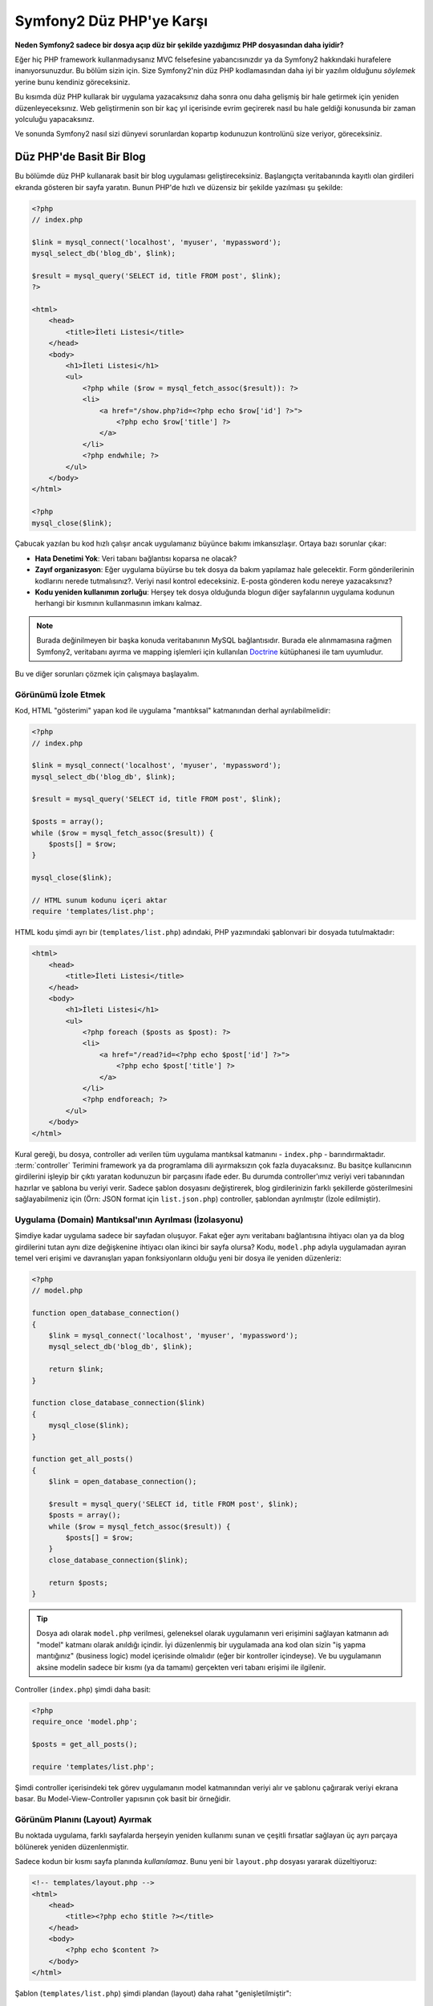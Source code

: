 Symfony2 Düz PHP'ye Karşı
=========================

**Neden Symfony2 sadece bir dosya açıp düz bir şekilde yazdığımız PHP dosyasından
daha iyidir?**

Eğer hiç PHP framework kullanmadıysanız MVC felsefesine yabancısınızdır 
ya da Symfony2 hakkındaki hurafelere inanıyorsunuzdur. Bu bölüm sizin için.
Size Symfony2'nin düz PHP kodlamasından daha iyi bir yazılım olduğunu *söylemek*
yerine bunu kendiniz göreceksiniz.

Bu kısımda düz PHP kullarak bir uygulama yazacaksınız daha sonra onu daha
gelişmiş bir hale getirmek için yeniden düzenleyeceksınız. Web geliştirmenin 
son bir kaç yıl içerisinde evrim geçirerek nasıl bu hale geldiği konusunda 
bir zaman yolculuğu yapacaksınız.

Ve sonunda Symfony2 nasıl sizi dünyevi sorunlardan kopartıp kodunuzun 
kontrolünü size veriyor, göreceksiniz.

Düz PHP'de Basit Bir Blog
-------------------------

Bu bölümde düz PHP kullanarak basit bir blog uygulaması geliştireceksiniz.
Başlangıçta veritabanında kayıtlı olan girdileri ekranda gösteren bir sayfa
yaratın. Bunun PHP'de hızlı ve düzensiz bir şekilde yazılması şu şekilde:

.. code-block:: html+php

    <?php
    // index.php

    $link = mysql_connect('localhost', 'myuser', 'mypassword');
    mysql_select_db('blog_db', $link);

    $result = mysql_query('SELECT id, title FROM post', $link);
    ?>

    <html>
        <head>
            <title>İleti Listesi</title>
        </head>
        <body>
            <h1>İleti Listesi</h1>
            <ul>
                <?php while ($row = mysql_fetch_assoc($result)): ?>
                <li>
                    <a href="/show.php?id=<?php echo $row['id'] ?>">
                        <?php echo $row['title'] ?>
                    </a>
                </li>
                <?php endwhile; ?>
            </ul>
        </body>
    </html>

    <?php
    mysql_close($link);

Çabucak yazılan bu kod hızlı çalışır ancak uygulamanız büyünce bakımı 
imkansızlaşır. Ortaya bazı sorunlar çıkar:

* **Hata Denetimi Yok**: Veri tabanı bağlantısı koparsa ne olacak?

* **Zayıf organizasyon**: Eğer uygulama büyürse bu tek dosya da 
  bakım yapılamaz hale gelecektir. Form gönderilerinin kodlarını nerede 
  tutmalısınız?. Veriyi nasıl kontrol edeceksiniz. E-posta gönderen kodu
  nereye yazacaksınız?
  
* **Kodu yeniden kullanımın zorluğu**: Herşey tek dosya olduğunda 
  blogun diğer sayfalarının uygulama kodunun herhangi bir kısmının 
  kullanmasının imkanı kalmaz.

.. note::
    
    Burada değinilmeyen bir başka konuda veritabanının MySQL bağlantısıdır.
    Burada ele alınmamasına rağmen Symfony2, veritabanı ayırma ve mapping
    işlemleri için kullanılan `Doctrine`_ kütüphanesi ile tam uyumludur.

Bu ve diğer sorunları çözmek için çalışmaya başlayalım.

Görünümü İzole Etmek
~~~~~~~~~~~~~~~~~~

Kod, HTML "gösterimi" yapan kod ile uygulama "mantıksal" katmanından 
derhal ayrılabilmelidir:

.. code-block:: html+php

    <?php
    // index.php

    $link = mysql_connect('localhost', 'myuser', 'mypassword');
    mysql_select_db('blog_db', $link);

    $result = mysql_query('SELECT id, title FROM post', $link);

    $posts = array();
    while ($row = mysql_fetch_assoc($result)) {
        $posts[] = $row;
    }

    mysql_close($link);

    // HTML sunum kodunu içeri aktar
    require 'templates/list.php';


HTML kodu şimdi ayrı bir (``templates/list.php``) adındaki, PHP yazımındaki 
şablonvari bir dosyada tutulmaktadır:

.. code-block:: html+php

    <html>
        <head>
            <title>İleti Listesi</title>
        </head>
        <body>
            <h1>İleti Listesi</h1>
            <ul>
                <?php foreach ($posts as $post): ?>
                <li>
                    <a href="/read?id=<?php echo $post['id'] ?>">
                        <?php echo $post['title'] ?>
                    </a>
                </li>
                <?php endforeach; ?>
            </ul>
        </body>
    </html>

Kural gereği, bu dosya, controller adı verilen tüm uygulama mantıksal 
katmanını - ``index.php`` - barındırmaktadır. :term:`controller` Terimini
framework ya da programlama dili ayırmaksızın çok fazla duyacaksınız. 
Bu basitçe kullanıcının girdilerini işleyip bir çıktı yaratan kodunuzun 
bir parçasını ifade eder.
Bu durumda controller'ımız veriyi veri tabanından hazırlar ve şablona bu
veriyi verir. Sadece şablon dosyasını değiştirerek, blog girdilerinizin 
farklı şekillerde gösterilmesini sağlayabilmeniz için 
(Örn: JSON format için ``list.json.php``) controller, şablondan ayrılmıştır
(İzole edilmiştir).

Uygulama (Domain) Mantıksal'ının Ayrılması (İzolasyonu)
~~~~~~~~~~~~~~~~~~~~~~~~~~~~~~~~~~~~~~~~~~~~~~~~~~~~~~~

Şimdiye kadar uygulama sadece bir sayfadan oluşuyor. Fakat eğer aynı
veritabanı bağlantısına ihtiyacı olan ya da blog girdilerini tutan aynı
dize değişkenine ihtiyacı olan ikinci bir sayfa olursa?
Kodu, ``model.php`` adıyla uygulamadan ayıran temel veri erişimi ve davranışları 
yapan fonksiyonların olduğu yeni bir dosya ile yeniden düzenleriz: 

.. code-block:: html+php

    <?php
    // model.php

    function open_database_connection()
    {
        $link = mysql_connect('localhost', 'myuser', 'mypassword');
        mysql_select_db('blog_db', $link);

        return $link;
    }

    function close_database_connection($link)
    {
        mysql_close($link);
    }

    function get_all_posts()
    {
        $link = open_database_connection();

        $result = mysql_query('SELECT id, title FROM post', $link);
        $posts = array();
        while ($row = mysql_fetch_assoc($result)) {
            $posts[] = $row;
        }
        close_database_connection($link);

        return $posts;
    }

.. tip::

   Dosya adı olarak ``model.php`` verilmesi, geleneksel olarak uygulamanın
   veri erişimini sağlayan katmanın adı "model" katmanı olarak anıldığı içindir. 
   İyi düzenlenmiş bir uygulamada ana kod olan sizin "iş yapma mantığınız"
   (business logic) model içerisinde olmalıdır (eğer bir kontroller
   içindeyse). Ve bu uygulamanın aksine modelin sadece bir kısmı 
   (ya da tamamı) gerçekten veri tabanı erişimi ile ilgilenir.

Controller (``index.php``) şimdi daha basit:

.. code-block:: html+php

    <?php
    require_once 'model.php';

    $posts = get_all_posts();

    require 'templates/list.php';

Şimdi controller içerisindeki tek görev uygulamanın model katmanından 
veriyi alır ve şablonu çağırarak veriyi ekrana basar.
Bu Model-View-Controller yapısının çok basit bir örneğidir.

Görünüm Planını (Layout) Ayırmak
~~~~~~~~~~~~~~~~~~~~~~~~~~~~~~~~

Bu noktada uygulama, farklı sayfalarda herşeyin yeniden kullanımı 
sunan ve çeşitli fırsatlar sağlayan üç ayrı parçaya bölünerek yeniden 
düzenlenmiştir.

Sadece kodun bir kısmı sayfa planında *kullanılamaz*. Bunu
yeni bir ``layout.php`` dosyası yararak düzeltiyoruz:

.. code-block:: html+php

    <!-- templates/layout.php -->
    <html>
        <head>
            <title><?php echo $title ?></title>
        </head>
        <body>
            <?php echo $content ?>
        </body>
    </html>

Şablon (``templates/list.php``) şimdi plandan (layout) daha rahat
"genişletilmiştir":

.. code-block:: html+php

    <?php $title = 'İleti Listesi' ?>

    <?php ob_start() ?>
        <h1>İleti Listesi</h1>
        <ul>
            <?php foreach ($posts as $post): ?>
            <li>
                <a href="/read?id=<?php echo $post['id'] ?>">
                    <?php echo $post['title'] ?>
                </a>
            </li>
            <?php endforeach; ?>
        </ul>
    <?php $content = ob_get_clean() ?>

    <?php include 'layout.php' ?>

Şimdi planın yeniden kullanımına imkan veren metodolojiye giriş yaptık.
Ne yazık ki bunu gerçekleştirmek için şablon içerisinde birkaç sinir
bozucu PHP fonksiyonunu (``ob_start()`` ve ``ob_get_clean()``) kullanmanız
gerekli. Symfony2 ``Templating`` bileşenini kullanarak bu işi size temiz
ve kolay olarak gerçekleştirir. Uygulamada ne kadar kısa olduğunu göreceksiniz.

Blog'a "show" Sayfası Eklemek
-----------------------------

Blog "list" sayfası şimdi daha iyi organize edilmiş ve yeniden kullanılabilir
olarak yeniden düzenlendi. ``id`` sorgu parametresi ile belirlenen birbirleri
ile bağımsız olan blog postlarını göstermek için blog'a "show" sayfası 
eklemek gereklidir.
Başlamak için ``model.php`` dosyasının içerisinde verilen id 'ye göre
bağımsız olarak blog girdilerini getirecek yeni bir fonksiyon yaratıyoruz::

    // model.php
    function get_post_by_id($id)
    {
        $link = open_database_connection();

        $id = mysql_real_escape_string($id);
        $query = 'SELECT date, title, body FROM post WHERE id = '.$id;
        $result = mysql_query($query);
        $row = mysql_fetch_assoc($result);

        close_database_connection($link);

        return $row;
    }
    
Sonra, `show.php`` adında bu yeni sayfanın controller'i olan dosyayı 
yaratıyoruz:

.. code-block:: html+php

    <?php
    require_once 'model.php';

    $post = get_post_by_id($_GET['id']);

    require 'templates/show.php';

Son olarak, ``templates/show.php`` adında bağımsız blog girdilerini
ekrana basacak olan şablon dosyasını oluşturuyoruz.

.. code-block:: html+php

    <?php $title = $post['title'] ?>

    <?php ob_start() ?>
        <h1><?php echo $post['title'] ?></h1>

        <div class="date"><?php echo $post['date'] ?></div>
        <div class="body">
            <?php echo $post['body'] ?>
        </div>
    <?php $content = ob_get_clean() ?>

    <?php include 'layout.php' ?>

İkinci sayfanın yaratımı şimdi çok daha kolay oldu ve hiç bir kod tekrar
yazılmadı. Ancak hala framework'un sizin için çözebileceği bir çok sorun
var. Örneğin yanlış ya da olmayan ``id`` query parametresi verildiğinde
sayfa çökecektir. Bu durumda 404 sayfasının çıkartılması en iyi çözüm 
olacaktır ancak henüz bunu yapmak o kadar kolay değil. Daha kötüsü 
``id`` query parametresini ``mysql_real_escape_string()`` fonksiyonu ile
SQL injection attaklarına karşı savunmayı unuttuğunuz zaman olacaktır.

Bir diğer ana sorun ise her bağımsız controller dosyasının mutlaka
``model.php`` dosyasını kendi içerisinde çağırması zorunluluğudur. Peki
aniden diğer global süreçlerin gerçekleştirileceği (Örn: güvenliğin 
sağlanması) ek bir dosyayı çağırmak zorunda kalınırsa ? O zaman oturacaksınız
tüm controller dosyalarını tek tek açıp bunu eklemeniz gerekecek.
Eğer bir dosya içerisinde bunu eklemeyi unutursanız galiba bu dosya içeriği
güvenlikten yoksun kalacak.

Kurtarma için bir "Front Controller"
------------------------------------

Çözüm *tüm* istekleri işleyecek bir :term:`front controller` PHP dosyası 
kullanmak. Front controller ile uygulamanın URI'leri biraz değişebilir 
ancak bu daha fazla esnek hale getirir:

.. code-block:: text

    front controller olmadan
    /index.php          => Blog postları liste sayfası (index.php çalışacak)
    /show.php           => Blog postları gösterme sayfası(show.php çalışacak)

    index.php ,front controller gibi kullanılırsa
    /index.php          => Blog postları liste sayfası (index.php çalışacak)
    /index.php/show     => Blog postları gösterme sayfası(index.php çalışacak)

.. tip::
    URI'den ``index.php`` kısmı Apache rewrite kuralları (yada benzeri)
    kullanılırsa silinebilir. Bu durumda blog show sayfasının URI'sinin 
    sonucu basitçe  ``/show`` olur.
    
Tek bir PHP dosyası front controller olarak kullanıldığında (bu durumda
``index.php``) tüm *istekler* ekrana basılacaktır. Blog postları için 
show sayfası ``/index.php/show`` gerçekte ``index.php`` dosyasını çalıştıracak
ve tam URI için isteklerin yönlendirilmesinin tamamından sorumlu olacaktır.
Gördüğünüz üzere br front controller oldukça güçlü bir yardımcı araçtır.

Front Controller Yaratmak
~~~~~~~~~~~~~~~~~~~~~~~~~

Bu uygulama ile **büyük** bir adım atmak üzeresiniz. Bir dosya ile tüm 
isteklerin işlenmesi ile güvenlik, konfigürasyon ve yönlendirme gibi 
pek çok şeyi merkezileştirebilirsiniz. Bu uygulamada ``index.php`` 
blog postlarını liste *ya da* post'u tek gösterme işini URI üzerinden
ayıracak kadar akıllı olmalıdır:

.. code-block:: html+php

    <?php
    // index.php

    // load and initialize any global libraries
    require_once 'model.php';
    require_once 'controllers.php';

    // route the request internally
    $uri = $_SERVER['REQUEST_URI'];
    if ($uri == '/index.php') {
        list_action();
    } elseif ($uri == '/index.php/show' && isset($_GET['id'])) {
        show_action($_GET['id']);
    } else {
        header('Status: 404 Not Found');
        echo '<html><body><h1>Page Not Found</h1></body></html>';
    }

Düzenli olması açısından iki controller'da (``index.php`` ve``show.php``)
şimdi ``controllers.php`` adındaki ayrı bir dosyada birer PHP fonksiyonu
olmuşlardır.

.. code-block:: php

    function list_action()
    {
        $posts = get_all_posts();
        require 'templates/list.php';
    }

    function show_action($id)
    {
        $post = get_post_by_id($id);
        require 'templates/show.php';
    }

Eğer ``index.php`` front controller olarak çekirdek kütüphanelerin
yüklenmesi ve uygulamanın yönlendirme işlemleri gibi yeni bir görev aldığında
bu iki controller (``list_action()`` ve ``show_action()`` fonksiyonları)
çağırılacaktır. Gerçekte bu front controller mekanizması görünüm ve hareket 
olarak Symfony2'nin route'ları ve istekleri işleme mekanızmasına çok benzemeye
başlıyor.

.. tip::

   Front controller'in diğer bir avantajı esnek URL'lerdir.
   Önceleri bir blog girdisinin isminin öncelikle değiştirilmesi
   gerekiyordu. Blog post sayfasının URL lerini sadece bir yerden  
   ``/show`` dan ``/read`` olarak değiştirebildiğini hatırlayın.Symfony2'de 
   URL'ler oldukça esnektir.

Şimdi ise uygulama tek dosyadan kodu yeniden kullanılabilmesine olanak 
sağlayacak bir yapıya dönüştü. Mutlu olmalısınız ancak bitmedi.Örneğin
"yönlendirme" sistemi kararsız ve ``/`` dan erişirse bu liste sayfasını
tanımayacak (``/index.php``) (Eğer Apache rewrite kuralları
eklendiyse). Ayrıca blog geliştirmek yerine kodun "mimari" yapısına (Örn
yönlendirme, controller'ların çağırılması, şablonlar vs..) oldukça fazla
zaman harcadınız. Form verilerinin işlenmesi, girdilerin kontrolü, loglama
ve güvenlik işlemleri için daha da vakit harcamalısınız. Neden bu rutin 
sorunların önceden yapılmış çözümlerini kendiniz yapmaya çalışıyorsunuz ?

Bir Symfony2 Dokunuşu Ekleyin.
~~~~~~~~~~~~~~~~~~~~~~~~~~~~~~

Symfony2 kurtarır. Önceden Symfony2 kullanılsaydı, PHP'nin Symfony2
sınıflarını nasıl bulduğunu bilmeniz gerkecekti. Bu Symfony 'nin sağladığı 
bir otomatik yükleyici tarafından gerçekleştirilir. Bir otomatik yükleme 
aracı sınıfları içeren dosyaların başlangıçta dosyalar içerisinden 
tanımlamadan otomatik olarak yüklenmesine olanak sağlar.
Öncelikle  `symfony'i indirin`_  ve ``vendor/symfony/`` dizinine yerleştirin.
Sonra bir ``app/bootstrap.php`` dosyası yaratın ve uygulamada autoloader'i
konfigüre eden sistemi çalıştırmak için ``require`` ile bunları çağırın:

.. code-block:: html+php

    <?php
    // bootstrap.php
    require_once 'model.php';
    require_once 'controllers.php';
    require_once 'vendor/symfony/src/Symfony/Component/ClassLoader/UniversalClassLoader.php';

    $loader = new Symfony\Component\ClassLoader\UniversalClassLoader();
    $loader->registerNamespaces(array(
        'Symfony' => __DIR__.'/../vendor/symfony/src',
    ));

    $loader->register();

Bu autoloader'a ``Symfony`` sınıflarının nerede olduğunu söyler. Bununla
siz Symfony sınıflarını ilgili dosyaların içerisinde ``require``  ifadesini
kullanarak çağırmadan kullanabilirsiniz.

Symfony'nin ana felsefesi bir uygulamanın ana işinin gelen her isteği 
yorumlamak ve bir cevap döndürmek olduğu düşüncesidir. Bunun sonucunda 
Symfony2 :class:`Symfony\\Component\\HttpFoundation\\Request`  ve  
:class:`Symfony\\Component\\HttpFoundation\\Response` adındaki iki sınıf
ile birlikte gelir. 
Bu sınıflar nesne-yönelimli olarak ham HTTP isteklerini işler ve HTTP 
cevapları döndürmeye başlar. Bunları kullanarak blogunuzu geliştirin:

.. code-block:: html+php

    <?php
    // index.php
    require_once 'app/bootstrap.php';

    use Symfony\Component\HttpFoundation\Request;
    use Symfony\Component\HttpFoundation\Response;

    $request = Request::createFromGlobals();

    $uri = $request->getPathInfo();
    if ($uri == '/') {
        $response = list_action();
    } elseif ($uri == '/show' && $request->query->has('id')) {
        $response = show_action($request->query->get('id'));
    } else {
        $html = '<html><body><h1>Page Not Found</h1></body></html>';
        $response = new Response($html, 404);
    }

    // echo the headers and send the response
    $response->send();

Controller'lar şimdi ``Response`` nesnesini döndürmekten sorumludur.
Bunu daha kolak yapmak için ``render_template()`` adında tesadüfen Symfony2'nin
şablon motoru işlemlerine çok benzeyen, bir fonksiyon kullanabilirsiniz:

.. code-block:: php

    // controllers.php
    use Symfony\Component\HttpFoundation\Response;

    function list_action()
    {
        $posts = get_all_posts();
        $html = render_template('templates/list.php', array('posts' => $posts));

        return new Response($html);
    }

    function show_action($id)
    {
        $post = get_post_by_id($id);
        $html = render_template('templates/show.php', array('post' => $post));

        return new Response($html);
    }

    // helper function to render templates
    function render_template($path, array $args)
    {
        extract($args);
        ob_start();
        require $path;
        $html = ob_get_clean();

        return $html;
    }

Symfony2'nin küçük bir parçasının alınıp kullanılmasıyla uygulama daha
esnek ve güvenilir bir hale geldi.``Request`` HTTP isteğine güvenilir 
bir şekilde erişmek için bir yol sağlar. Özellikle ``getPathInfo()`` 
metodu temizlenmiş bir URI (daima ``/show`` döner, asla  ``/index.php/show`` dönmez) 
döndürür. Bu yüzden eğer kullanıcı ``/index.php/show`` isteğini yapsa bile, 
uygulama zekice davranarak isteği ``show_action()`` a yönlendirir.

``Response`` nesnesi HTTP cevapları oluşturmada,HTTP başlıklarını kabul 
etmede de ve nesne-yönelimli bir arabirim vasıtasıyla içerik olusturmada
esneklik verir.

Response'lar bu uygulamada basit iken bu esneklik uygulama büyüdükçe 
size daha fazla fayda sağlayacaktır.

Symfony2'de Örnek Uygulama
~~~~~~~~~~~~~~~~~~~~~~~~~~

Blog *uzun* bir yol katetmesine rağmen hala böyle bir uygulama için çok
fazla kod geliştirilmelidir. Bu yolda biz ayrıca basit bir yönlendirme
sistemini ve şablonları render ederken ``ob_start()`` ve ``ob_get_clean()``
fonksiyonlarını keşfettik.
 
Eğer bazı nedenlerden bu "framework" 'u sıfırdan inşaa etmeye gereksinim
duyuyorsanız en azından Symfony'nin kendi başına çalışabilen ve bu 
problemleri zaten çözmüş olan `Yönlendirme`_ ve `Şablon`_ bileşenlerini
kullanabilirsiniz.

Bilinen sorunların yeniden çözümü yerine Symfony2'nin sizin yerinize bunları
nasıl çözdüğüne bakabilirsiniz. Buarada aynı uygulamanın Symfony2 ile
yapılmış hali bulunmaktadır:

.. code-block:: html+php

    <?php
    // src/Acme/BlogBundle/Controller/BlogController.php

    namespace Acme\BlogBundle\Controller;
    use Symfony\Bundle\FrameworkBundle\Controller\Controller;

    class BlogController extends Controller
    {
        public function listAction()
        {
            $posts = $this->get('doctrine')->getEntityManager()
                ->createQuery('SELECT p FROM AcmeBlogBundle:Post p')
                ->execute();

            return $this->render('AcmeBlogBundle:Blog:list.html.php', array('posts' => $posts));
        }

        public function showAction($id)
        {
            $post = $this->get('doctrine')
                ->getEntityManager()
                ->getRepository('AcmeBlogBundle:Post')
                ->find($id);
            
            if (!$post) {
                // cause the 404 page not found to be displayed
                throw $this->createNotFoundException();
            }

            return $this->render('AcmeBlogBundle:Blog:show.html.php', array('post' => $post));
        }
    }
    
İki controller hala basit ve az kod içeriyor. Her ikiside veritabanından
nesneleri getirmek için Doctrine ORM kütüphanesini ve ``Şablon`` bileşenini
``Response`` nesnesinden gelen içeriği ekrana basmak için kullanıyor. 
Listeleme yapan şablon ise biraz daha basit:

.. code-block:: html+php

    <!-- src/Acme/BlogBundle/Resources/views/Blog/list.html.php --> 
    <?php $view->extend('::layout.html.php') ?>

    <?php $view['slots']->set('title', 'List of Posts') ?>

    <h1>İleti Listesi </h1>
    <ul>
        <?php foreach ($posts as $post): ?>
        <li>
            <a href="<?php echo $view['router']->generate('blog_show', array('id' => $post->getId())) ?>">
                <?php echo $post->getTitle() ?>
            </a>
        </li>
        <?php endforeach; ?>
    </ul>

Layout ise neredeyse aynı:

.. code-block:: html+php

    <!-- app/Resources/views/layout.html.php -->
    <html>
        <head>
            <title><?php echo $view['slots']->output('title', 'Default title') ?></title>
        </head>
        <body>
            <?php echo $view['slots']->output('_content') ?>
        </body>
    </html>

.. note::

    show şablonunu örnekte yapmayacağız çünki neredeyse yarattığımız list
    şablonu ile tamamen aynı.

Symfony2'nin motoru ilk çalıştırmada (``Kernel`` adını alır) hangi controller'ın
hangi istek bilgisinde çalışacağını bilmesi için haritalamaya(map) ihtiyaç duyar.
Bir yönlendirme konfigürasyonu bu bilgiyi okunabilir bir formatta sağlar:

.. code-block:: yaml

    # app/config/routing.yml
    blog_list:
        pattern:  /blog
        defaults: { _controller: AcmeBlogBundle:Blog:list }

    blog_show:
        pattern:  /blog/show/{id}
        defaults: { _controller: AcmeBlogBundle:Blog:show }

Şimdi Symfony2, tüm olağan görevleri çok basit olan bir front controller
aracılığı ile denetlemektedir. Bu o kadar az çalışır ki, bir kere oluşturduktan sonra
asla düzenlemek zorunda kalmazsınız. (ve eğer Symfony2 dağıtımı kullanıyorsanız
bunuda asla yaratmak zorunda değilsiniz!):

.. code-block:: html+php

    <?php
    // web/app.php
    require_once __DIR__.'/../app/bootstrap.php';
    require_once __DIR__.'/../app/AppKernel.php';

    use Symfony\Component\HttpFoundation\Request;

    $kernel = new AppKernel('prod', false);
    $kernel->handle(Request::createFromGlobals())->send();


Front controller'in görevi sadece Symfony2'nin motorunu (``Kernel``)
başlatmak ve gelen ``Request`` nesnesini kontrol etmektir.
Symfony2'nin çekirdeği yönlendirme haritası ile hangi controller'ın
çağrı yaptığını belirler.Önceki gibi controller metodları sadece 
en son ``Response`` nesnesini döndürmekten sorumludur. Gerçekten sadece
budur. Başka bir şey değil. 

Görsel olarak Symfony2'nin her isteğin nasıl kontrol edildiğini görmek
için :ref:`istek akış diyagramı<request-flow-figure>` 'na bakın.

Symfony2 Neler Verir
~~~~~~~~~~~~~~~~~~~~

Gelecek olan bölümlerde Symfony2'nin her parçası hakkında ve bir 
projenin tavsiye edilen yapısı ile ilgili daha fazla şey öğreneceksiniz.
Şimdi blog'un düz PHP'den Symfony2'ye aktarım sürecinde ne değişti, bakalım:

* Uygulamanız şimdi daha **temiz ve daima organize kod** 'a sahip (Symfony
  sizi buna zorlamamasına rağmen). Bu **yeniden kullanılabilirliği** ve
  yeni geliştiricilerin proje içerisinde daha verimli ve çabuk olmasını
  sağlar.

* Kodun %100'ünü *uygulamanıza* yazarsınız. :ref:`autoloading<autoloading-introduction-sidebar>`,
  :doc:`routing</book/routing>`, ya da ekrana basma :doc:`controllers</book/controller>`.
  gibi *Düşük seviye* işlemleri geliştirmeye gerek kalmaz.

* Symfony2 size Doctrine, Templating, Güvenlik, Form,
  Veri Doğrulama ve Çeviri bileşenleri (dahası da var) gibi 
  **açık kaynak, yardımcı araçlara erişmenize** olanak verir.

* Uygulama şimdi ``Routing`` bileşeni yardımı ile **tamamen esnek URL** yapısıyla
  daha güzeldir.

* Symfony2'nin HTTP merkezli mimarisi size **Symfony2'nin içsel HTTP cache**
  sistemi ile güçlendirilmiş **HTTP ön belleklemesi** ya da `Varnish`_ gibi 
  güçlü araçlara erişimi sağlar.
  
Ve belkide en iyisi, Symfony2 kullanırken, **Symfony2 topluluğu tarafından
geliştirilen yüksek kaliteli açık kaynak yardımcı araçlara** erişebilmektir!
Symfony2 topluluğu tarafından geliştiren araçları bulabilmeniz için 
`KnpBundles.com`_ iyi bir seçimdir.

Daha İyi Şablonlar
------------------

Eğer kullanmayı seçerseniz Symfony2 `Twig`_ adndaki şablonları 
daha hızlı okuyup yazmanızı sağlayan bir standart şablon motoru ile
birlikte gelir.
Bu örnek uygulamanızın çok daha az kod tutacacağı anlamına gelmektedir! 
Örneğin blog için listeleme şablonunun Twig haline bakın:

.. code-block:: html+jinja

    {# src/Acme/BlogBundle/Resources/views/Blog/list.html.twig #}

    {% extends "::layout.html.twig" %}
    {% block title %}List of Posts{% endblock %}

    {% block body %}
        <h1>İleti Listesi</h1>
        <ul>
            {% for post in posts %}
            <li>
                <a href="{{ path('blog_show', { 'id': post.id }) }}">
                    {{ post.title }}
                </a>
            </li>
            {% endfor %}
        </ul>
    {% endblock %}

İlgili ``layout.html.twig`` şablonunuda yazmak çok kolay:

.. code-block:: html+jinja

    {# app/Resources/views/layout.html.twig #}

    <html>
        <head>
            <title>{% block title %}Default title{% endblock %}</title>
        </head>
        <body>
            {% block body %}{% endblock %}
        </body>
    </html>

Twig Symfony2'de tam desteklenir. Twig'in pek çok avantajını konuşurken
PHP şablonlarıda her zaman Symfony2 tarafından desteklenecektir.
Daha fazla bilgi almak için kitabın :doc:`şablon kısmı'na </book/templating>`
bakın.

Tarif Kitabından Daha Fazlasını Öğrenin
---------------------------------------

* :doc:`/cookbook/templating/PHP`
* :doc:`/cookbook/controller/service`

.. _`Doctrine`: http://www.doctrine-project.org
.. _`symfony'i indirin`: http://symfony.com/download
.. _`Yönlendirme`: https://github.com/symfony/Routing
.. _`Şablon`: https://github.com/symfony/Templating
.. _`KnpBundles.com`: http://knpbundles.com/
.. _`Twig`: http://twig.sensiolabs.org
.. _`Varnish`: http://www.varnish-cache.org
.. _`PHPUnit`: http://www.phpunit.de
